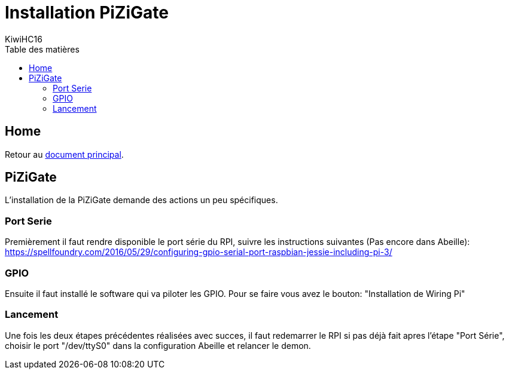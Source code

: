 = Installation PiZiGate
KiwiHC16
:toc2:
:toclevels: 4
:toc-title: Table des matières
:imagesdir: ../images
:iconsdir: ../images/icons

== Home

Retour au link:index.html[document principal].

== PiZiGate

L'installation de la PiZiGate demande des actions un peu spécifiques.

=== Port Serie

Premièrement il faut rendre disponible le port série du RPI, suivre les instructions suivantes (Pas encore dans Abeille): https://spellfoundry.com/2016/05/29/configuring-gpio-serial-port-raspbian-jessie-including-pi-3/

=== GPIO

Ensuite il faut installé le software qui va piloter les GPIO. Pour se faire vous avez le bouton: "Installation de Wiring Pi"

=== Lancement

Une fois les deux étapes précédentes réalisées avec succes, il faut redemarrer le RPI si pas déjà fait apres l'étape "Port Série", choisir le port "/dev/ttyS0" dans la configuration Abeille et relancer le demon.

